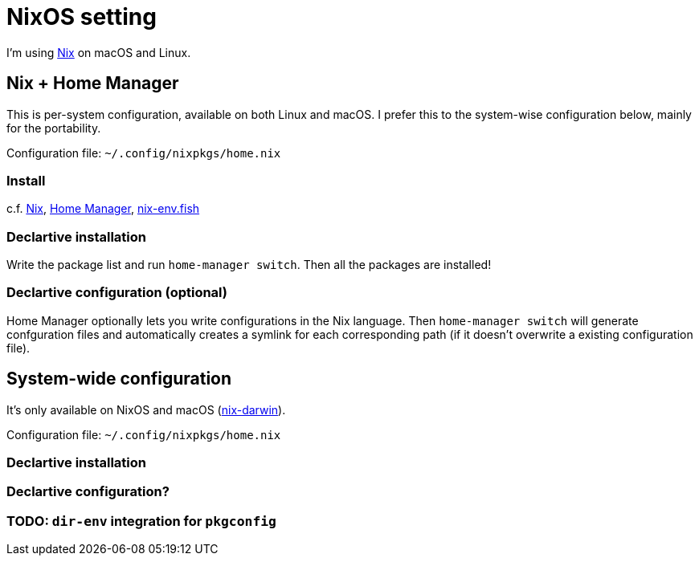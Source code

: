 = NixOS setting
:nix: https://github.com/NixOS/nix[Nix]
:hm: https://github.com/nix-community/home-manager[Home Manager]
:flakes: https://nixos.wiki/wiki/Flakes[Flakes]
:nix-darwin: https://github.com/LnL7/nix-darwin[nix-darwin]
:hm: https://github.com/nix-community/home-manager[Home Manager]
:nix-env-fish: https://github.com/lilyball/nix-env.fish[nix-env.fish]

I'm using {nix} on macOS and Linux.

== Nix + Home Manager

This is per-system configuration, available on both Linux and macOS. I prefer this to the system-wise configuration below, mainly for the portability.

Configuration file: `~/.config/nixpkgs/home.nix`

=== Install

c.f. {nix}, {hm}, {nix-env-fish}

=== Declartive installation

Write the package list and run `home-manager switch`. Then all the packages are installed!

=== Declartive configuration (optional)

Home Manager optionally lets you write configurations in the Nix language. Then `home-manager switch` will generate confguration files and automatically creates a symlink for each corresponding path (if it doesn't overwrite a existing configuration file).

== System-wide configuration

It's only available on NixOS and macOS ({nix-darwin}).

Configuration file: `~/.config/nixpkgs/home.nix`

=== Declartive installation

=== Declartive configuration?

=== TODO: `dir-env` integration for `pkgconfig`

